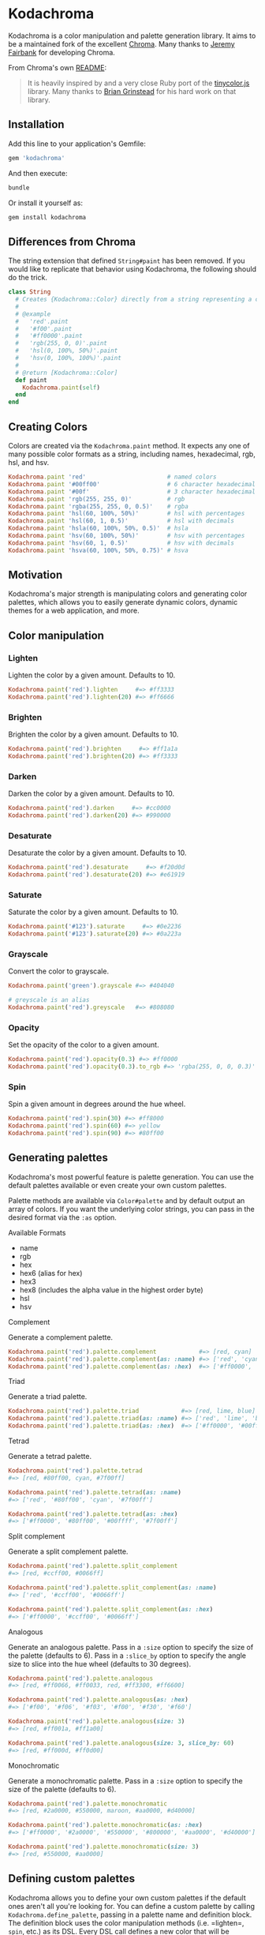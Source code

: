 * Kodachroma

[[https://badge.fury.io/rb/kodachroma][https://badge.fury.io/rb/kodachroma.svg]]

Kodachroma is a color manipulation and palette generation library. It aims to be
a maintained fork of the excellent [[https://github.com/jfairbank/chroma][Chroma]]. Many thanks to [[https://github.com/jfairbank][Jeremy Fairbank]] for
developing Chroma.

From Chroma's own [[https://github.com/jfairbank/chroma/blob/master/README.md][README]]:

#+begin_quote
It is heavily inspired by and a very close Ruby port of the [[https://bgrins.github.io/TinyColor/][tinycolor.js]]
library. Many thanks to [[http://www.briangrinstead.com/blog/][Brian Grinstead]] for his hard work on that library.
#+end_quote

** Installation

Add this line to your application's Gemfile:

#+BEGIN_SRC ruby
gem 'kodachroma'
#+END_SRC

And then execute:

#+begin_src sh
bundle
#+end_src

Or install it yourself as:

#+begin_src sh
gem install kodachroma
#+end_src

** Differences from Chroma

The string extension that defined =String#paint= has been removed. If you would
like to replicate that behavior using Kodachroma, the following should do the
trick.

#+begin_src ruby
class String
  # Creates {Kodachroma::Color} directly from a string representing a color.
  #
  # @example
  #   'red'.paint
  #   '#f00'.paint
  #   '#ff0000'.paint
  #   'rgb(255, 0, 0)'.paint
  #   'hsl(0, 100%, 50%)'.paint
  #   'hsv(0, 100%, 100%)'.paint
  #
  # @return [Kodachroma::Color]
  def paint
    Kodachroma.paint(self)
  end
end
#+end_src

** Creating Colors

Colors are created via the =Kodachroma.paint= method. It expects any one of
many possible color formats as a string, including names, hexadecimal,
rgb, hsl, and hsv.

#+BEGIN_SRC ruby
Kodachroma.paint 'red'                       # named colors
Kodachroma.paint '#00ff00'                   # 6 character hexadecimal
Kodachroma.paint '#00f'                      # 3 character hexadecimal
Kodachroma.paint 'rgb(255, 255, 0)'          # rgb
Kodachroma.paint 'rgba(255, 255, 0, 0.5)'    # rgba
Kodachroma.paint 'hsl(60, 100%, 50%)'        # hsl with percentages
Kodachroma.paint 'hsl(60, 1, 0.5)'           # hsl with decimals
Kodachroma.paint 'hsla(60, 100%, 50%, 0.5)'  # hsla
Kodachroma.paint 'hsv(60, 100%, 50%)'        # hsv with percentages
Kodachroma.paint 'hsv(60, 1, 0.5)'           # hsv with decimals
Kodachroma.paint 'hsva(60, 100%, 50%, 0.75)' # hsva
#+END_SRC

** Motivation

Kodachroma's major strength is manipulating colors and generating color
palettes, which allows you to easily generate dynamic colors, dynamic
themes for a web application, and more.

** Color manipulation

*** Lighten

Lighten the color by a given amount. Defaults to 10.

#+BEGIN_SRC ruby
Kodachroma.paint('red').lighten     #=> #ff3333
Kodachroma.paint('red').lighten(20) #=> #ff6666
#+END_SRC

*** Brighten

Brighten the color by a given amount. Defaults to 10.

#+BEGIN_SRC ruby
Kodachroma.paint('red').brighten     #=> #ff1a1a
Kodachroma.paint('red').brighten(20) #=> #ff3333
#+END_SRC

*** Darken

Darken the color by a given amount. Defaults to 10.

#+BEGIN_SRC ruby
Kodachroma.paint('red').darken     #=> #cc0000
Kodachroma.paint('red').darken(20) #=> #990000
#+END_SRC

*** Desaturate

Desaturate the color by a given amount. Defaults to 10.

#+BEGIN_SRC ruby
Kodachroma.paint('red').desaturate     #=> #f20d0d
Kodachroma.paint('red').desaturate(20) #=> #e61919
#+END_SRC

*** Saturate

Saturate the color by a given amount. Defaults to 10.

#+BEGIN_SRC ruby
Kodachroma.paint('#123').saturate     #=> #0e2236
Kodachroma.paint('#123').saturate(20) #=> #0a223a
#+END_SRC

*** Grayscale

Convert the color to grayscale.

#+BEGIN_SRC ruby
Kodachroma.paint('green').grayscale #=> #404040

# greyscale is an alias
Kodachroma.paint('red').greyscale   #=> #808080
#+END_SRC

*** Opacity

Set the opacity of the color to a given amount.

#+BEGIN_SRC ruby
Kodachroma.paint('red').opacity(0.3) #=> #ff0000
Kodachroma.paint('red').opacity(0.3).to_rgb #=> 'rgba(255, 0, 0, 0.3)'
#+END_SRC

*** Spin

Spin a given amount in degrees around the hue wheel.

#+BEGIN_SRC ruby
Kodachroma.paint('red').spin(30) #=> #ff8000
Kodachroma.paint('red').spin(60) #=> yellow
Kodachroma.paint('red').spin(90) #=> #80ff00
#+END_SRC

** Generating palettes

Kodachroma's most powerful feature is palette generation. You can use the
default palettes available or even create your own custom palettes.

Palette methods are available via =Color#palette= and by default output
an array of colors. If you want the underlying color strings, you can
pass in the desired format via the =:as= option.

**** Available Formats

- name
- rgb
- hex
- hex6 (alias for hex)
- hex3
- hex8 (includes the alpha value in the highest order byte)
- hsl
- hsv

**** Complement

Generate a complement palette.

#+BEGIN_SRC ruby
Kodachroma.paint('red').palette.complement            #=> [red, cyan]
Kodachroma.paint('red').palette.complement(as: :name) #=> ['red', 'cyan']
Kodachroma.paint('red').palette.complement(as: :hex)  #=> ['#ff0000', '#00ffff']
#+END_SRC

**** Triad

Generate a triad palette.

#+BEGIN_SRC ruby
Kodachroma.paint('red').palette.triad            #=> [red, lime, blue]
Kodachroma.paint('red').palette.triad(as: :name) #=> ['red', 'lime', 'blue']
Kodachroma.paint('red').palette.triad(as: :hex)  #=> ['#ff0000', '#00ff00', '#0000ff']
#+END_SRC

**** Tetrad

Generate a tetrad palette.

#+BEGIN_SRC ruby
Kodachroma.paint('red').palette.tetrad
#=> [red, #80ff00, cyan, #7f00ff]

Kodachroma.paint('red').palette.tetrad(as: :name)
#=> ['red', '#80ff00', 'cyan', '#7f00ff']

Kodachroma.paint('red').palette.tetrad(as: :hex)
#=> ['#ff0000', '#80ff00', '#00ffff', '#7f00ff']
#+END_SRC

**** Split complement

Generate a split complement palette.

#+BEGIN_SRC ruby
Kodachroma.paint('red').palette.split_complement
#=> [red, #ccff00, #0066ff]

Kodachroma.paint('red').palette.split_complement(as: :name)
#=> ['red', '#ccff00', '#0066ff']

Kodachroma.paint('red').palette.split_complement(as: :hex)
#=> ['#ff0000', '#ccff00', '#0066ff']
#+END_SRC

**** Analogous

Generate an analogous palette. Pass in a =:size= option to specify the
size of the palette (defaults to 6). Pass in a =:slice_by= option to
specify the angle size to slice into the hue wheel (defaults to 30
degrees).

#+BEGIN_SRC ruby
Kodachroma.paint('red').palette.analogous
#=> [red, #ff0066, #ff0033, red, #ff3300, #ff6600]

Kodachroma.paint('red').palette.analogous(as: :hex)
#=> ['#f00', '#f06', '#f03', '#f00', '#f30', '#f60']

Kodachroma.paint('red').palette.analogous(size: 3)
#=> [red, #ff001a, #ff1a00]

Kodachroma.paint('red').palette.analogous(size: 3, slice_by: 60)
#=> [red, #ff000d, #ff0d00]
#+END_SRC

**** Monochromatic

Generate a monochromatic palette. Pass in a =:size= option to specify
the size of the palette (defaults to 6).

#+BEGIN_SRC ruby
Kodachroma.paint('red').palette.monochromatic
#=> [red, #2a0000, #550000, maroon, #aa0000, #d40000]

Kodachroma.paint('red').palette.monochromatic(as: :hex)
#=> ['#ff0000', '#2a0000', '#550000', '#800000', '#aa0000', '#d40000']

Kodachroma.paint('red').palette.monochromatic(size: 3)
#=> [red, #550000, #aa0000]
#+END_SRC

** Defining custom palettes

Kodachroma allows you to define your own custom palettes if the default ones
aren't all you're looking for. You can define a custom palette by
calling =Kodachroma.define_palette=, passing in a palette name and
definition block. The definition block uses the color manipulation
methods (i.e. =lighten=, =spin=, etc.) as its DSL. Every DSL call
defines a new color that will be included in the palette. Your seed
color (i.e. the color from which you call the palette method) will be
included as the first color in your palette too.

#+BEGIN_SRC ruby
red = Kodachroma.paint('red')

red.palette.respond_to? :my_palette #=> false

# Define a palette with 5 colors including the seed color
Kodachroma.define_palette :my_palette do
  spin 60
  spin 180
  spin(60).brighten(20) # chain calls as well
  greyscale
end

red.palette.respond_to? :my_palette #=> true

red.palette.my_palette #=> [#ff0000 #ffff00 #00ffff #ffff33 #808080]
#+END_SRC

** Dynamic custom palettes

You can generate custom palettes on the fly too with
=Kodachroma::Color#custom_palette=.

#+BEGIN_SRC ruby
Kodachroma.paint('red').custom_palette do
  spin 60
  spin 180
end

#=> [red, yellow, cyan]
#+END_SRC

** Serializing colors

Colors offer several methods to output to different string color
[[#available-formats][formats]].

| Method      | Description                                                                                                        |
|-------------+--------------------------------------------------------------------------------------------------------------------|
| =to_hsv=    | output to hsv string, outputs hsva if alpha < 1                                                                    |
| =to_hsl=    | output to hsl string, outputs hsla if alpha < 1                                                                    |
| =to_hex=    | output to hex string, optional argument allows 3-character hex output if possible                                  |
| =to_hex8=   | output to 8-character hex string with alpha value in the highest order byte                                        |
| =to_rgb=    | output to rgb string, outputs rgba if alpha < 1                                                                    |
| =to_name=   | output to color name string if available, otherwise ='<unknown>'= or =to_hex= output based on optional arg value   |
| =to_s=      | output to the appropriate string format based on how the color was created, optional arg forces the format         |

#+BEGIN_SRC ruby
# to_hsv
Kodachroma.paint('red').to_hsv                  #=> 'hsv(0, 100%, 100%)'
Kodachroma.paint('rgba(255, 0, 0, 0.5)').to_hsv #=> 'hsva(0, 100%, 100%, 0.5)'

# to_hsl
Kodachroma.paint('red').to_hsl                  #=> 'hsl(0, 100%, 50%)'
Kodachroma.paint('rgba(255, 0, 0, 0.5)').to_hsl #=> 'hsla(0, 100%, 50%, 0.5)'

# to_hex
Kodachroma.paint('red').to_hex                  #=> '#ff0000'
Kodachroma.paint('red').to_hex(true)            #=> '#f00'
Kodachroma.paint('rgba(255, 0, 0, 0.5)').to_hex #=> '#ff0000'
Kodachroma.paint('red').to_hex                  #=> '#ffff0000'
Kodachroma.paint('rgba(255, 0, 0, 0.5)').to_hex #=> '#80ff0000'

# to_rgb
Kodachroma.paint('red').to_rgb                  #=> 'rgb(255, 0, 0)'
Kodachroma.paint('rgba(255, 0, 0, 0.5)').to_rgb #=> 'rgb(255, 0, 0, 0.5)'

# to_name
Kodachroma.paint('red').to_name                  #=> 'red'
Kodachroma.paint('#00f').to_name                 #=> 'blue'
Kodachroma.paint('rgba(255, 0, 0, 0.5)').to_name #=> '<unknown>'
Kodachroma.paint('#123').to_name(true)           #=> '#112233'

# to_s
Kodachroma.paint('red').to_s             #=> 'red'
Kodachroma.paint('rgb(255, 0, 0)').to_s  #=> 'rgb(255, 0, 0)'
Kodachroma.paint('#f00').to_s            #=> '#f00'
Kodachroma.paint('#80ff0000').to_s(:rgb) #=> 'rgba(255, 0, 0, 0.5)'
#+END_SRC

** Other methods

Colors also have a few other helper methods:

| Method         | Description                                              |
|----------------+----------------------------------------------------------|
| =dark?=        | is the color dark?                                       |
| =light?=       | is the color light?                                      |
| =alpha=        | retrieve the alpha value                                 |
| =brightness=   | calculate the brightness as a number between 0 and 255   |
| =complement=   | return the complementary color                           |

#+BEGIN_SRC ruby
# dark?
Kodachroma.paint('red').dark?    #=> true
Kodachroma.paint('yellow').dark? #=> false

# light?
Kodachroma.paint('red').light?    #=> false
Kodachroma.paint('yellow').light? #=> true

# alpha
Kodachroma.paint('red').alpha                #=> 1.0
Kodachroma.paint('rgba(0, 0, 0, 0.5)').alpha #=> 0.5

# brightness
Kodachroma.paint('red').brightness    #=> 76.245
Kodachroma.paint('yellow').brightness #=> 225.93
Kodachroma.paint('white').brightness  #=> 255.0
Kodachroma.paint('black').brightness  #=> 0.0

# complement
Kodachroma.paint('red').complement #=> cyan
#+END_SRC

** Trivia

The name "Kodachroma" is inspired by Paul Simon's lovely song "Kodachrome" and
my desire to keep "chroma" in the name of the gem so people searching for the
original gem might find this fork.
